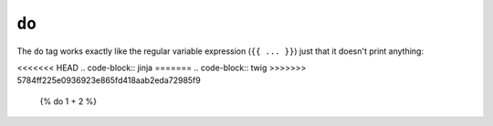 ``do``
======

.. versionadded:: 1.5
    The ``do`` tag was added in Twig 1.5.

The ``do`` tag works exactly like the regular variable expression (``{{ ...
}}``) just that it doesn't print anything:

<<<<<<< HEAD
.. code-block:: jinja
=======
.. code-block:: twig
>>>>>>> 5784ff225e0936923e865fd418aab2eda72985f9

    {% do 1 + 2 %}
